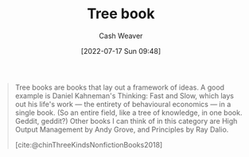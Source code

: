 :PROPERTIES:
:ID:       3784b9a9-ad2f-4537-864a-7362f21cd014
:END:
#+title: Tree book
#+author: Cash Weaver
#+date: [2022-07-17 Sun 09:48]
#+filetags: :concept:

#+begin_quote
Tree books are books that lay out a framework of ideas. A good example is Daniel Kahneman's Thinking: Fast and Slow, which lays out his life's work — the entirety of behavioural economics — in a single book. (So an entire field, like a tree of knowledge, in one book. Geddit, geddit?) Other books I can think of in this category are High Output Management by Andy Grove, and Principles by Ray Dalio.

[cite:@chinThreeKindsNonfictionBooks2018]
#+end_quote
#+print_bibliography:
* Anki :noexport:
:PROPERTIES:
:ANKI_DECK: Default
:END:
** [[id:3784b9a9-ad2f-4537-864a-7362f21cd014][Tree book]]
:PROPERTIES:
:ANKI_NOTE_TYPE: Definition
:ANKI_NOTE_ID: 1640627827897
:END:

*** Context
[[id:4c9b1bbf-2a4b-43fa-a266-b559c018d80e][Cedric Chin]]
*** Definition
Books that lay out a framework of ideas
*** Extra
Examples: Principles by Ray Dialo
*** Source
[cite:@chinThreeKindsNonfiction2018]
** [[id:3784b9a9-ad2f-4537-864a-7362f21cd014][Tree book]]
:PROPERTIES:
:ANKI_NOTE_TYPE: Example(s)
:ANKI_NOTE_ID: 1658076800655
:END:
*** Example(s)
- Principles by Ray Dialo
- [[id:84e0e30f-a362-4aae-b540-4541e00af0a8][Marcus Aurelius Antoninus | The Meditations of the Emperor Marcus Antoninus]]
*** Extra
*** Source
[cite:@chinThreeKindsNonfiction2018]

